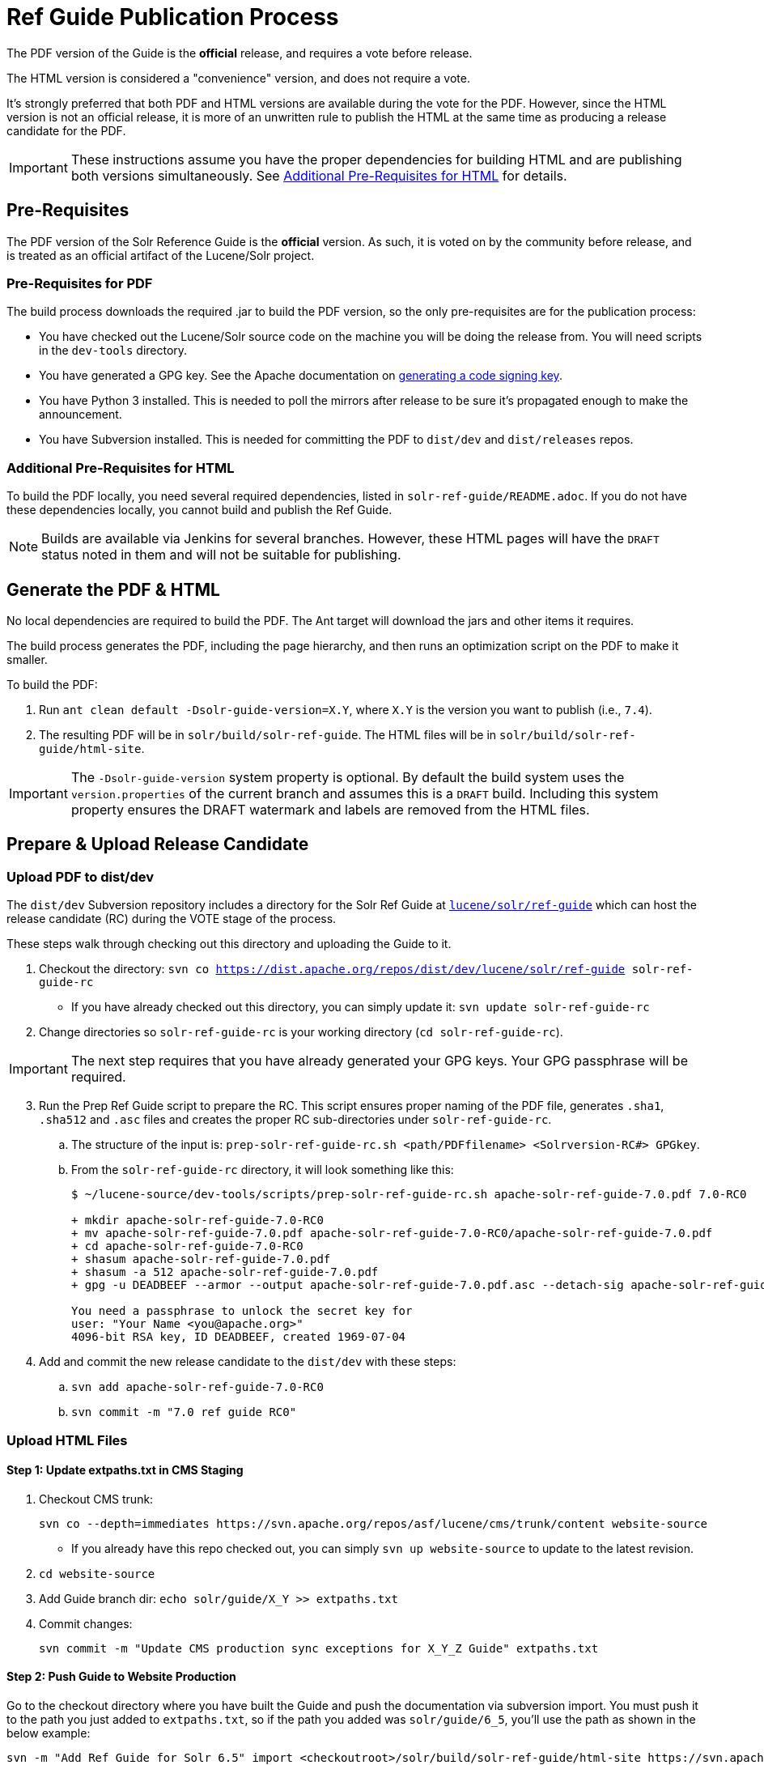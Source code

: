 = Ref Guide Publication Process
// Licensed to the Apache Software Foundation (ASF) under one
// or more contributor license agreements.  See the NOTICE file
// distributed with this work for additional information
// regarding copyright ownership.  The ASF licenses this file
// to you under the Apache License, Version 2.0 (the
// "License"); you may not use this file except in compliance
// with the License.  You may obtain a copy of the License at
//
//   http://www.apache.org/licenses/LICENSE-2.0
//
// Unless required by applicable law or agreed to in writing,
// software distributed under the License is distributed on an
// "AS IS" BASIS, WITHOUT WARRANTIES OR CONDITIONS OF ANY
// KIND, either express or implied.  See the License for the
// specific language governing permissions and limitations
// under the License.

The PDF version of the Guide is the *official* release, and requires a vote before release.

The HTML version is considered a "convenience" version, and does not require a vote.

It's strongly preferred that both PDF and HTML versions are available during the vote for the PDF. However, since the HTML version is not an official release, it is more of an unwritten rule to publish the HTML at the same time as producing a release candidate for the PDF.

IMPORTANT: These instructions assume you have the proper dependencies for building HTML and are publishing both versions simultaneously. See <<Additional Pre-Requisites for HTML>> for details.

== Pre-Requisites

The PDF version of the Solr Reference Guide is the *official* version. As such, it is voted on by the community before release, and is treated as an official artifact of the Lucene/Solr project.

=== Pre-Requisites for PDF

The build process downloads the required .jar to build the PDF version, so the only pre-requisites are for the publication process:

* You have checked out the Lucene/Solr source code on the machine you will be doing the release from. You will need scripts in the `dev-tools` directory.
* You have generated a GPG key. See the Apache documentation on https://www.apache.org/dev/release-signing.html#generate[generating a code signing key].
* You have Python 3 installed. This is needed to poll the mirrors after release to be sure it's propagated enough to make the announcement.
* You have Subversion installed. This is needed for committing the PDF to `dist/dev` and `dist/releases` repos.

=== Additional Pre-Requisites for HTML

To build the PDF locally, you need several required dependencies, listed in `solr-ref-guide/README.adoc`. If you do not have these dependencies locally, you cannot build and publish the Ref Guide.

NOTE: Builds are available via Jenkins for several branches. However, these HTML pages will have the `DRAFT` status noted in them and will not be suitable for publishing.

== Generate the PDF & HTML

No local dependencies are required to build the PDF. The Ant target will download the jars and other items it requires.

The build process generates the PDF, including the page hierarchy, and then runs an optimization script on the PDF to make it smaller.

To build the PDF:

. Run `ant clean default -Dsolr-guide-version=X.Y`, where `X.Y` is the version you want to publish (i.e., `7.4`).
. The resulting PDF will be in `solr/build/solr-ref-guide`. The HTML files will be in `solr/build/solr-ref-guide/html-site`.

IMPORTANT: The `-Dsolr-guide-version` system property is optional. By default the build system uses the `version.properties` of the current branch and assumes this is a `DRAFT` build. Including this system property ensures the DRAFT watermark and labels are removed from the HTML files.

== Prepare & Upload Release Candidate

=== Upload PDF to dist/dev 

The `dist/dev` Subversion repository includes a directory for the Solr Ref Guide at https://dist.apache.org/repos/dist/dev/lucene/solr/ref-guide/[`lucene/solr/ref-guide`] which can host the release candidate (RC) during the VOTE stage of the process.

These steps walk through checking out this directory and uploading the Guide to it.

. Checkout the directory: `svn co https://dist.apache.org/repos/dist/dev/lucene/solr/ref-guide solr-ref-guide-rc`
* If you have already checked out this directory, you can simply update it: `svn update solr-ref-guide-rc`
. Change directories so `solr-ref-guide-rc` is your working directory (`cd solr-ref-guide-rc`).

IMPORTANT: The next step requires that you have already generated your GPG keys. Your GPG passphrase will be required.

[start=3]
. Run the Prep Ref Guide script to prepare the RC. This script ensures proper naming of the PDF file, generates `.sha1`,
 `.sha512` and `.asc` files and creates the proper RC sub-directories under `solr-ref-guide-rc`.
.. The structure of the input is: `prep-solr-ref-guide-rc.sh <path/PDFfilename> <Solrversion-RC#> GPGkey`.
.. From the `solr-ref-guide-rc` directory, it will look something like this:
+
[source,bash]
----
$ ~/lucene-source/dev-tools/scripts/prep-solr-ref-guide-rc.sh apache-solr-ref-guide-7.0.pdf 7.0-RC0

+ mkdir apache-solr-ref-guide-7.0-RC0
+ mv apache-solr-ref-guide-7.0.pdf apache-solr-ref-guide-7.0-RC0/apache-solr-ref-guide-7.0.pdf
+ cd apache-solr-ref-guide-7.0-RC0
+ shasum apache-solr-ref-guide-7.0.pdf
+ shasum -a 512 apache-solr-ref-guide-7.0.pdf
+ gpg -u DEADBEEF --armor --output apache-solr-ref-guide-7.0.pdf.asc --detach-sig apache-solr-ref-guide-7.0.pdf

You need a passphrase to unlock the secret key for
user: "Your Name <you@apache.org>"
4096-bit RSA key, ID DEADBEEF, created 1969-07-04
----
+
. Add and commit the new release candidate to the `dist/dev` with these steps:
.. `svn add apache-solr-ref-guide-7.0-RC0`
.. `svn commit -m "7.0 ref guide RC0"`

=== Upload HTML Files
// A lot of this was copied from https://wiki.apache.org/lucene-java/ReleaseTodo#Website_.2B-.3D_javadocs. See that section for explanations for why some steps are required.

==== Step 1: Update extpaths.txt in CMS Staging

. Checkout CMS trunk:
+
[source,bash]
svn co --depth=immediates https://svn.apache.org/repos/asf/lucene/cms/trunk/content website-source
+
* If you already have this repo checked out, you can simply `svn up website-source` to update to the latest revision.
. `cd website-source`
. Add Guide branch dir: `echo solr/guide/X_Y >> extpaths.txt`
. Commit changes:
+
[source,bash]
svn commit -m "Update CMS production sync exceptions for X_Y_Z Guide" extpaths.txt

==== Step 2: Push Guide to Website Production

Go to the checkout directory where you have built the Guide and push the documentation via subversion import. You must push it to the path you just added to `extpaths.txt`, so if the path you added was `solr/guide/6_5`, you'll use the path as shown in the below example:

[source,bash]
svn -m "Add Ref Guide for Solr 6.5" import <checkoutroot>/solr/build/solr-ref-guide/html-site https://svn.apache.org/repos/infra/websites/production/lucene/content/solr/guide/6_5

Confirm you can browse to these URLs manually, and especially that Solr javadocs link back to lucene's correctly. Example:
https://lucene.apache.org/solr/guide/6_5

==== Step 3: Push Staging extpaths.txt to Production

The `extpaths.txt` works by listing paths that should be ignored when the CMS syncs the staging and production repositories. Publishing staging to production will only succeed if the paths listed in `extpaths.txt` exist in production. At the same time, if a path exists in production but not in staging it will be deleted unless it is defined in `extpaths.txt`.

After pushing the content to production, check that the `extpaths.txt` in production includes the proper path to ensure that the Guide is not deleted incorrectly. If it does not exist in production, try to publish the site again to make sure it is updated.

Production URL: https://lucene.apache.org/extpaths.txt

== Hold a VOTE
Votes must be sent to the lucene-dev mailing list (`dev@lucene.apache.org`).

. Send an email to `dev@lucene.apache.org` with subject, "VOTE: Release Apache Solr Ref Guide for Solr X.Y".
. The body of the email should include the full URL of the RC directory in the `dist/dev` repo. Such as: https://dist.apache.org/repos/dist/dev/lucene/solr/ref-guide/apache-solr-ref-guide-7.0-RC0
. You can add your own +1 to the vote announcement email.
. If there are issues that need to be resolved, you can start the process over, using RC1, RC2, etc., as needed.

NOTE: Ideally, the HTML version will also be available for voters to review.

== Publish the Guide

=== Move the PDF to dist/releases

Once at least three PMC members have voted for release (see https://www.apache.org/foundation/voting.html#ReleaseVotes[Apache Voting Process] for details on the rules for votes), the release candidate can be released.

. Use the Publish Solr Ref Guide script (`publish-solr-ref-guide.sh`) to generate the proper SVN commands to be run to execute a remote move of the RC files to the final `dist/releases` repository.
.. The script takes only the version and _RC number that passed the vote_ as inputs, such as `7.0-RC0`.
.. The input and output of the script will look like this:
+
[source,bash]
----
$ ~/lucene-source/dev-tools/scripts/publish-solr-ref-guide-rc.sh X.Y-RCZ

## Run the following commands when ready...
svn move -m 'publishing apache-solr-ref-guide-X.Y-RCZ' https://dist.apache.org/repos/dist/dev/lucene/solr/ref-guide/apache-solr-ref-guide-X.Y-RCZ/apache-solr-ref-guide-X.Y.pdf https://dist.apache.org/repos/dist/dev/lucene/solr/ref-guide/apache-solr-ref-guide-X.Y-RCZ/apache-solr-ref-guide-X.Y.pdf.asc https://dist.apache.org/repos/dist/dev/lucene/solr/ref-guide/apache-solr-ref-guide-X.Y-RCZ/apache-solr-ref-guide-X.Y.pdf.sha1 https://dist.apache.org/repos/dist/dev/lucene/solr/ref-guide/apache-solr-ref-guide-X.Y-RCZ/apache-solr-ref-guide-X.Y.pdf.sha512 https://dist.apache.org/repos/dist/release/lucene/solr/ref-guide/

svn rm -m 'cleaning up apache-solr-ref-guide-X.Y-RCZ' https://dist.apache.org/repos/dist/dev/lucene/solr/ref-guide/apache-solr-ref-guide-X.Y-RCZ
----
[start=2]
. The release should propagate to as many mirrors as possible before announcing the release, generally 24 hours is long enough. Use the Poll Mirrors script (`poll-mirrors.py`) to check the status:
+
[source,bash]
python3 -u ~/lucene-source/dev-tools/scripts/poll-mirrors.py -details -p lucene/solr/ref-guide/apache-solr-ref-guide-X.Y.pdf

* This script requires Python 3 to be installed on your machine.
* If you have over 85% of the mirrors with the file, it's OK to go ahead with the announcement.
. You may get an automated email about updating the ASF release repository; you can safely ignore this email.

=== Archive Old PDF Versions
. The `dist/releases` repo is only meant to keep the latest releases. Shortly after new releases are mirrored, they are copied to `archive.apache.org`, so older releases can safely be deleted from `dist/releases` since they have been backed up in the archives.
.. Run the Archive Ref Guide script (`archive-solr-ref-guide.sh`) using the X.Y version of the Ref Guide that has just been published. Older RCs will also be removed.
.. Again, this script doesn't do any direct removal of files, it only outputs SVN commands for you to copy and paste:
+
[source,bash]
----
$ ~/lucene-source/dev-tools/scripts/archive-solr-ref-guide.sh X.Y
## Run the following commands when ready...

# Delete old releases
svn rm -m 'removing archived ref guide files prior to X.Y' https://dist.apache.org/repos/dist/release/lucene/solr/ref-guide/apache-solr-ref-guide-A.B.pdf https://dist.apache.org/repos/dist/release/lucene/solr/ref-guide/apache-solr-ref-guide-A.B.pdf.asc https://dist.apache.org/repos/dist/release/lucene/solr/ref-guide/apache-solr-ref-guide-A.B.pdf.sha1

# Delete old RC files
svn rm -m 'cleaning up old RCs now that X.Y has been released' https://dist.apache.org/repos/dist/dev/lucene/solr/ref-guide/apache-solr-ref-guide-X.Y-RC0/ https://dist.apache.org/repos/dist/dev/lucene/solr/ref-guide/apache-solr-ref-guide-X.Y-RC1/
----

=== Make New HTML Version the Default

When the PDF is announced as available, the HTML version should already be available on the Solr website. There are a few steps to take to make the new HTML version the default.

TIP: You can use the CMS system for these changes, or you can edit the file locally and commit it to the staging repo.

. Update the landing page at https://lucene.apache.org/solr/guide (the file is at `content/solr/guide/index.mdtext` in SVN) to link to the newest version.
. Update the Guide redirect rule that looks like the below in `content/.htaccess` so URLs without a version in the path are redirected to the latest available version.
+
[source,text]
RedirectMatch temp /solr/guide/(?!index.html)([a-z].*) /solr/guide/7_0/$1
+
In the above example, you would change the `7_0` part of the path to the right version (`7_1`, etc.).

== Announce the Release

Announce the availability of the new Ref Guide on `solr-user@lucene.apache.org` and CC `general@lucene.apache.org` and `announce@apache.org`.

WARNING: You must send the announcement email from your @apache.org email address or announce@apache will reject it.

Always use the link to the download redirector for the announcement, as it will automatically direct users to the closest mirror for download: `https://www.apache.org/dyn/closer.cgi/lucene/solr/ref-guide/apache-solr-ref-guide-X.Y.pdf`.

You should include a link to the HTML version in your announcement.

.Sample announcement
[source,text]
----
The Lucene PMC is pleased to announce that the Solr Reference Guide
for 7.0 is now available.

This 1,035-page PDF is the definitive guide to using Apache Solr, the
search server built on Lucene.

The PDF Guide can be downloaded from:
https://www.apache.org/dyn/closer.cgi/lucene/solr/ref-guide/apache-solr-ref-guide-7.0.pdf.

It is also available online at https://lucene.apache.org/solr/guide/7_0.
----

If the Guide is being published more than a day or two after the application itself, you should update the Solr website news page with the announcement (https://lucene.apache.org/solr/news.html).

== Updating HTML Files after Publication

If you need to re-publish an existing online copy of the Guide, you will need to checkout the directory in production website repository and overwrite the existing files:

. Build the new HTML files locally (`ant clean build-site`), or download them from Jenkins.
. Checkout the directory you need to update from the production repo: `svn co https://svn.apache.org/repos/infra/websites/production/lucene/content/solr/guide/<dir>`.
* This command checks out the Guide version directory into a local subdirectory with the same name as the version (such as "6_5"). You can provide a better name locally if you prefer by adding it to the end of the command shown above.
* Don't shortcut this and download the whole production website. It will take an incredibly long time and that will feel like _forever_.
. Copy the files from the build location to the checked out Guide directory. For example, if we needed to replace the current Guide for Solr 6.5, we'd do `cp -r <checkoutroot>/solr/build/html-site 6_5/.`
. Use `svn status` to see the files modified.
. If there are any pages added or deleted, use `svn add <file>` or `svn rm <file>` as needed.
. Commit the changes: `svn commit -m "Update production 6.5 Ref Guide"`
